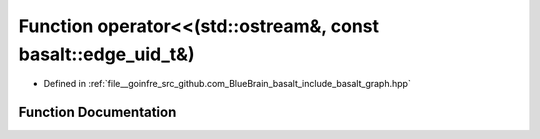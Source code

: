 .. _exhale_function_graph_8hpp_1a6c5a52c86ad459518d169da4c16ce108:

Function operator<<(std::ostream&, const basalt::edge_uid_t&)
=============================================================

- Defined in :ref:`file__goinfre_src_github.com_BlueBrain_basalt_include_basalt_graph.hpp`


Function Documentation
----------------------


.. doxygenfunction:: operator<<(std::ostream&, const basalt::edge_uid_t&)
